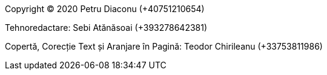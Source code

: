 Copyright (C) 2020 Petru Diaconu (+40751210654)

Tehnoredactare: Sebi Atănăsoai (+393278642381)

Copertă, Corecție Text și Aranjare în Pagină: Teodor Chirileanu (+33753811986)

<<<